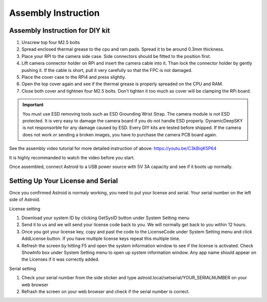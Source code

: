 .. _asminstruction:

Assembly Instruction
====================

Assembly Instruction for DIY kit
--------------------------------



1. Unscrew top four M2.5 bolts
2. Spread enclosed thermal grease to the cpu and ram pads. Spread it to be around 0.3mm thickness. 
3. Place your RPI to the camera side case. Side connectors should be fitted to the position first. 
4. Lift camera connector holder on RPi and insert the camera cable into it. Than lock the connector holder by gently pushing it. If the cable is short, pull it very carefully so that the FPC is not damaged. 
5. Place the cover case to the RPi4 and press slightly. 
6. Open the top cover again and see if the thermal grease is properly spreaded on the CPU and RAM.
7. Close both cover and tightnen four M2.5 bolts. Don't tighten it too much as cover will be clamping the RPi board.

.. admonition:: Important

    You must use ESD removing tools such as ESD Grounding Wrist Strap. The camera module is not ESD protected. It is very easy to damage the camera board if you do not handle ESD properly. DynamicDeepSKY is not responsorble for any damage caused by ESD. Every DIY kits are tested before shipped. If the camera does not work or sending a broken images, you have to purchase the camera PCB board again. 
    
    
    
See the assembly video tutorial for more detailed instruction of above: https://youtu.be/C3kBiqK5P64

It is highly recommanded to watch the video before you start.

Once assembled, connect Astroid to a USB power source with 5V 3A capacity and see if it boots up normally. 

Setting Up Your License and Serial
----------------------------------

Once you confirmed Astroid is normaly working, you need to put your license and serial. Your serial number on the left side of Astroid. 

License setting

1. Download your system ID by clicking GetSysID button under System Setting menu
2. Send it to us and we will send your license code back to you. We will normally get back to you within 12 hours.
3. Once you got your license key, copy and past the code to the LicenseCode under System Setting menu and click AddLicense button. If you have multiple license keys repeat this multiple time.
4. Refresh the screen by hitting F5 and open the system information window to see if the license is activated. Check ShowInfo box under System Setting menu to open up system information window. Any app name should appear on the Licenses if it was correctly added.


Serial setting

1. Check your serial number from the side sticker and type astroid.local/setserial/YOUR_SERIALNUMBER on your web browser
2. Refrash the screen on your web browser and check if the serial number is correct.
